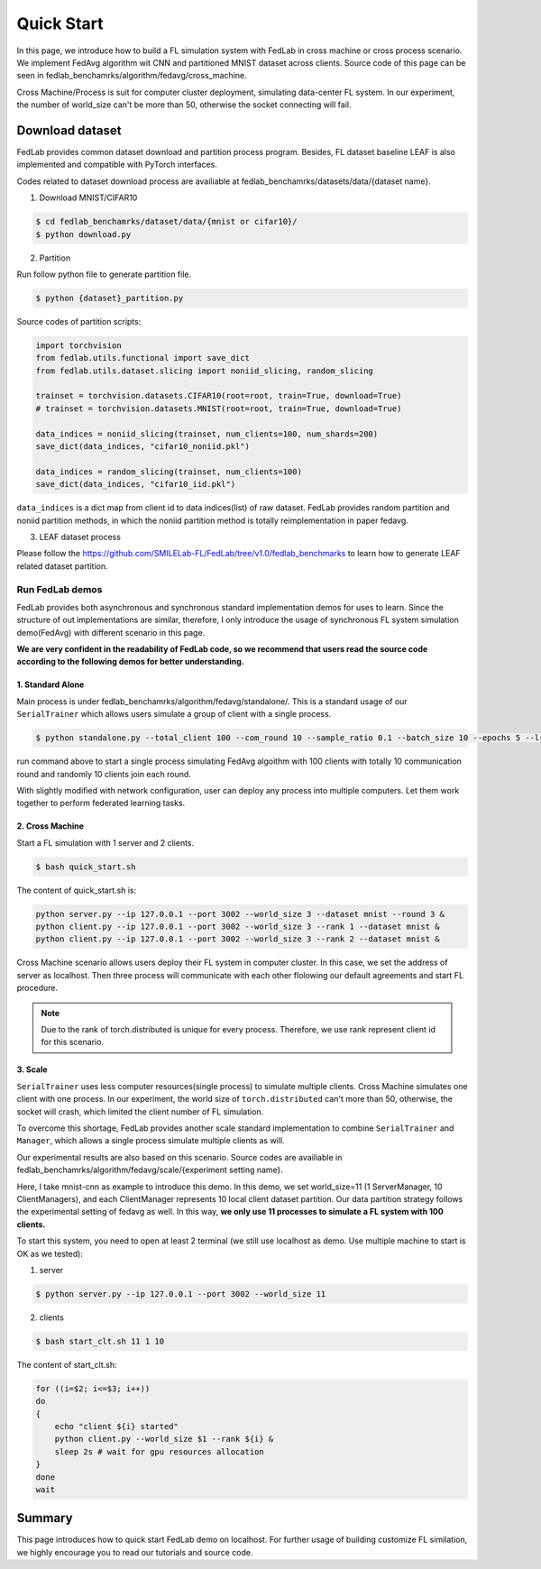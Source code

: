 *************
Quick Start
*************

In this page, we introduce how to build a FL simulation system with FedLab in cross machine or cross process scenario. We implement FedAvg algorithm wit CNN and partitioned MNIST dataset across clients.
Source code of this page can be seen in fedlab_benchamrks/algorithm/fedavg/cross_machine.

Cross Machine/Process is suit for computer cluster deployment, simulating data-center FL system. In our experiment, the number of world_size can't be more than 50, otherwise the socket connecting will fail.


Download dataset
================

FedLab provides common dataset download and partition process program. Besides, FL dataset baseline LEAF is also implemented and compatible with PyTorch interfaces.

Codes related to dataset download process are availiable at fedlab_benchamrks/datasets/data/{dataset name}.

1. Download MNIST/CIFAR10

.. code-block:: shell-session

    $ cd fedlab_benchamrks/dataset/data/{mnist or cifar10}/
    $ python download.py

2. Partition

Run follow python file to generate partition file.

.. code-block:: shell-session

    $ python {dataset}_partition.py

Source codes of partition scripts:

.. code-block:: python

    import torchvision
    from fedlab.utils.functional import save_dict
    from fedlab.utils.dataset.slicing import noniid_slicing, random_slicing

    trainset = torchvision.datasets.CIFAR10(root=root, train=True, download=True)
    # trainset = torchvision.datasets.MNIST(root=root, train=True, download=True)

    data_indices = noniid_slicing(trainset, num_clients=100, num_shards=200)
    save_dict(data_indices, "cifar10_noniid.pkl")

    data_indices = random_slicing(trainset, num_clients=100)
    save_dict(data_indices, "cifar10_iid.pkl")

``data_indices`` is a dict map from client id to data indices(list) of raw dataset. FedLab provides random partition and noniid partition methods, in which the noniid partition method is totally reimplementation in paper fedavg.

3. LEAF dataset process

Please follow the https://github.com/SMILELab-FL/FedLab/tree/v1.0/fedlab_benchmarks to learn how to generate LEAF related dataset partition.


Run FedLab demos
^^^^^^^^^^^^^^^^^^^^
FedLab provides both asynchronous and synchronous standard implementation demos for uses to learn. Since the structure of out implementations are similar, therefore, I  only introduce the usage of synchronous FL system simulation demo(FedAvg) with different scenario in this page.

**We are very confident in the readability of FedLab code, so we recommend that users read the source code according to the following demos for better understanding.**

1. Standard Alone
-------------------

Main process is under fedlab_benchamrks/algorithm/fedavg/standalone/. This is a standard usage of our ``SerialTrainer`` which allows users simulate a group of client with a single process.

.. code-block:: shell-session

    $ python standalone.py --total_client 100 --com_round 10 --sample_ratio 0.1 --batch_size 10 --epochs 5 --lr 0.02 --partition iid

run command above to start a single process simulating FedAvg algoithm with 100 clients with totally 10 communication round and randomly 10 clients join each round. 

With slightly modified with network configuration, user can deploy any process into multiple computers. Let them work together to perform federated learning tasks.



2. Cross Machine
-----------------

Start a FL simulation with 1 server and 2 clients.

.. code-block:: shell-session

    $ bash quick_start.sh

The content of quick_start.sh is:

.. code-block:: shell-session

    python server.py --ip 127.0.0.1 --port 3002 --world_size 3 --dataset mnist --round 3 &
    python client.py --ip 127.0.0.1 --port 3002 --world_size 3 --rank 1 --dataset mnist &
    python client.py --ip 127.0.0.1 --port 3002 --world_size 3 --rank 2 --dataset mnist &

Cross Machine scenario allows users deploy their FL system in computer cluster. In this case, we set the address of server as localhost. Then three process will communicate with each other flolowing our default agreements and start FL procedure. 

.. Note::

    Due to the rank of torch.distributed is unique for every process. Therefore, we use rank represent client id for this scenario.

3. Scale
----------
``SerialTrainer`` uses less computer resources(single process) to simulate multiple clients. Cross Machine simulates one client with one process. In our experiment, the world size of ``torch.distributed`` can't more than 50, otherwise, the socket will crash, which limited the client number of FL simulation.

To overcome this shortage, FedLab provides another scale standard implementation to combine ``SerialTrainer`` and ``Manager``, which allows a single process simulate multiple clients as will.

Our experimental results are also based on this scenario. Source codes are availiable in fedlab_benchamrks/algorithm/fedavg/scale/{experiment setting name}.

Here, I take mnist-cnn as example to introduce this demo. In this demo, we set world_size=11 (1 ServerManager, 10 ClientManagers), and each ClientManager represents 10 local client dataset partition. Our data partition strategy follows the experimental setting of fedavg as well. In this way, **we only use 11 processes to simulate a FL system with 100 clients.**

To start this system, you need to open at least 2 terminal (we still use localhost as demo. Use multiple machine to start is OK as we tested):

1. server

.. code-block:: shell-session

    $ python server.py --ip 127.0.0.1 --port 3002 --world_size 11

2. clients

.. code-block:: shell-session

    $ bash start_clt.sh 11 1 10 

The content of start_clt.sh:

.. code-block:: shell-session

    for ((i=$2; i<=$3; i++))
    do
    {
        echo "client ${i} started"
        python client.py --world_size $1 --rank ${i} &
        sleep 2s # wait for gpu resources allocation
    }
    done
    wait

Summary
========

This page introduces how to quick start FedLab demo on localhost. For further usage of building customize FL similation, we highly encourage you to read our tutorials and source code.